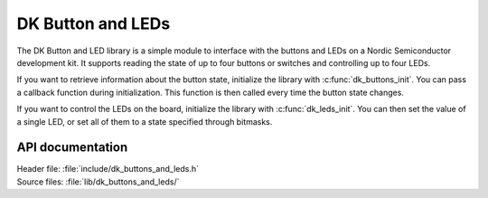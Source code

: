 .. _dk_buttons_and_leds_readme:

DK Button and LEDs
##################

The DK Button and LED library is a simple module to interface with the buttons and LEDs on a Nordic Semiconductor development kit.
It supports reading the state of up to four buttons or switches and controlling up to four LEDs.

If you want to retrieve information about the button state, initialize the library with :c:func:`dk_buttons_init`.
You can pass a callback function during initialization.
This function is then called every time the button state changes.

If you want to control the LEDs on the board, initialize the library with :c:func:`dk_leds_init`.
You can then set the value of a single LED, or set all of them to a state specified through bitmasks.

API documentation
*****************

| Header file: :file:`include/dk_buttons_and_leds.h`
| Source files: :file:`lib/dk_buttons_and_leds/`

.. doxygengroup:: dk_buttons_and_leds
   :project: nrf
   :members:
